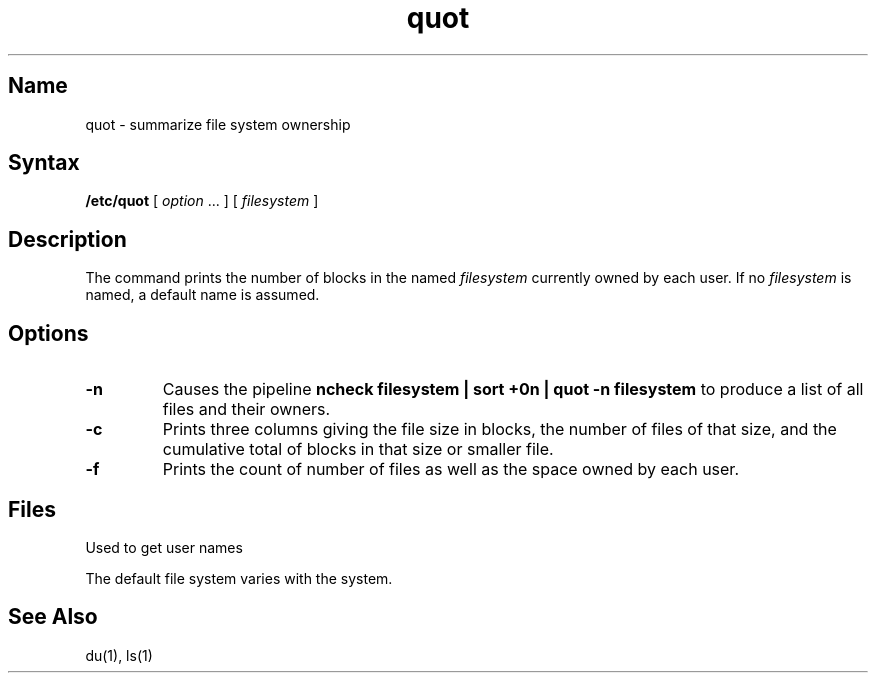 .\" SCCSID: @(#)quot.8	8.1	9/11/90
.TH quot 8 
.SH Name
quot \- summarize file system ownership
.SH Syntax
.B /etc/quot
[ \fIoption\fR ... ] 
[ \fIfilesystem\fR ]
.SH Description
.NXR "quot command"
.NXR "file system" "printing blocks per user"
The
.PN quot
command prints the number of blocks in the named
.I filesystem
currently owned by each user.
If no 
.I filesystem
is named, a default name is assumed.
.SH Options
.TP
.B \-n
Causes the pipeline
.B "ncheck filesystem | sort +0n | quot \-n filesystem
to produce a list of all files and their owners.
.TP
.B \-c
Prints three columns giving the file size in blocks, the number of
files of that size, and the cumulative total of blocks
in that size or smaller file.
.TP
.B \-f
Prints the count of number of files as well as the 
space owned by each user.
.SH Files
.TP 15
.PN /etc/passwd
Used to get user names
.PP
The default file system varies with the system.
.SH See Also
du(1), ls(1)

